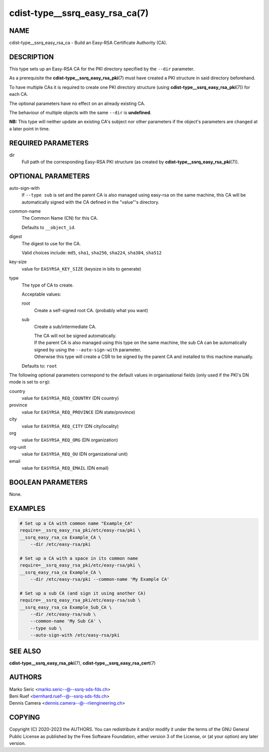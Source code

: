 cdist-type__ssrq_easy_rsa_ca(7)
===============================

NAME
----
cdist-type__ssrq_easy_rsa_ca - Build an Easy-RSA Certificate Authority (CA).


DESCRIPTION
-----------
This type sets up an Easy-RSA CA for the PKI directory specified by the
``--dir`` parameter.

As a prerequisite the :strong:`cdist-type__ssrq_easy_rsa_pki`\ (7) must have
created a PKI structure in said directory beforehand.

To have multiple CAs it is required to create one PKI directory structure (using
:strong:`cdist-type__ssrq_easy_rsa_pki`\ (7)) for each CA.

The optional parameters have no effect on an already existing CA.

The behaviour of multiple objects with the same ``--dir`` is **undefined**.

**NB:** This type will neither update an existing CA's subject nor other
parameters if the object's parameters are changed at a later point in time.


REQUIRED PARAMETERS
-------------------
dir
    Full path of the corresponding Easy-RSA PKI structure (as created by
    :strong:`cdist-type__ssrq_easy_rsa_pki`\ (7)).


OPTIONAL PARAMETERS
-------------------
auto-sign-with
    If ``--type sub`` is set and the parent CA is also managed using easy-rsa on
    the same machine, this CA will be automatically signed with the CA defined
    in the "value"'s directory.
common-name
    The Common Name (CN) for this CA.

    Defaults to ``__object_id``.
digest
    The digest to use for the CA.

    Valid choices include: ``md5``, ``sha1``, ``sha256``, ``sha224``,
    ``sha384``, ``sha512``
key-size
    value for ``EASYRSA_KEY_SIZE`` (keysize in bits to generate)
type
    The type of CA to create.

    Acceptable values:

    root
        Create a self-signed root CA. (probably what you want)
    sub
        Create a sub/intermediate CA.

        | The CA will not be signed automatically.

        | If the parent CA is also managed using this type on the same machine,
          the sub CA can be automatically signed by using the
          ``--auto-sign-with`` parameter.
        | Otherwise this type will create a CSR to be signed by the parent CA
          and installed to this machine manually.

    Defaults to: ``root``


The following optional parameters correspond to the default values in
organisational fields (only used if the PKI's DN mode is set to ``org``):

country
    value for ``EASYRSA_REQ_COUNTRY`` (DN country)
province
    value for ``EASYRSA_REQ_PROVINCE`` (DN state/province)
city
    value for ``EASYRSA_REQ_CITY`` (DN city/locality)
org
    value for ``EASYRSA_REQ_ORG`` (DN organization)
org-unit
    value for ``EASYRSA_REQ_OU`` (DN organizational unit)
email
    value for ``EASYRSA_REQ_EMAIL`` (DN email)


BOOLEAN PARAMETERS
------------------
None.


EXAMPLES
--------

.. code-block:: sh

    # Set up a CA with common name "Example_CA"
    require=__ssrq_easy_rsa_pki/etc/easy-rsa/pki \
    __ssrq_easy_rsa_ca Example_CA \
        --dir /etc/easy-rsa/pki

    # Set up a CA with a space in its common name
    require=__ssrq_easy_rsa_pki/etc/easy-rsa/pki \
    __ssrq_easy_rsa_ca Example_CA \
        --dir /etc/easy-rsa/pki --common-name 'My Example CA'

    # Set up a sub CA (and sign it using another CA)
    require=__ssrq_easy_rsa_pki/etc/easy-rsa/sub \
    __ssrq_easy_rsa_ca Example_Sub_CA \
        --dir /etc/easy-rsa/sub \
        --common-name 'My Sub CA' \
        --type sub \
        --auto-sign-with /etc/easy-rsa/pki


SEE ALSO
--------
:strong:`cdist-type__ssrq_easy_rsa_pki`\ (7),
:strong:`cdist-type__ssrq_easy_rsa_cert`\ (7)


AUTHORS
-------
| Marko Seric <marko.seric--@--ssrq-sds-fds.ch>
| Beni Ruef <bernhard.ruef--@--ssrq-sds-fds.ch>
| Dennis Camera <dennis.camera--@--riiengineering.ch>


COPYING
-------
Copyright \(C) 2020-2023 the AUTHORS.
You can redistribute it and/or modify it under the terms of the GNU General
Public License as published by the Free Software Foundation, either version 3 of
the License, or (at your option) any later version.
